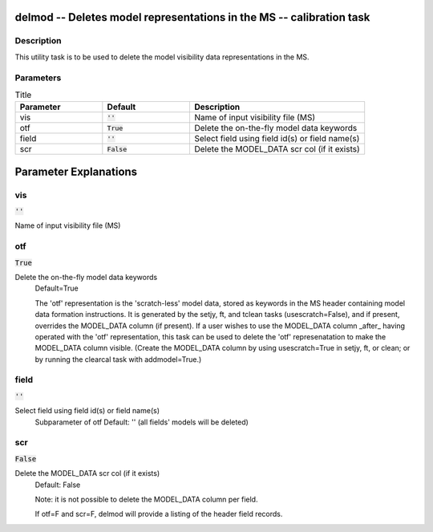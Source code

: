 delmod -- Deletes model representations in the MS -- calibration task
=======================================

Description
---------------------------------------

This utility task is to be used to delete the model visibility data
representations in the MS.



Parameters
---------------------------------------

.. list-table:: Title
   :widths: 25 25 50 
   :header-rows: 1
   
   * - Parameter
     - Default
     - Description
   * - vis
     - :code:`''`
     - Name of input visibility file (MS)
   * - otf
     - :code:`True`
     - Delete the on-the-fly model data keywords
   * - field
     - :code:`''`
     - Select field using field id(s) or field name(s)
   * - scr
     - :code:`False`
     - Delete the MODEL_DATA scr col (if it exists)


Parameter Explanations
=======================================



vis
---------------------------------------

:code:`''`

Name of input visibility file (MS)


otf
---------------------------------------

:code:`True`

Delete the on-the-fly model data keywords
                     Default=True

                     The 'otf' representation is the 'scratch-less'
		     model data, stored as keywords in the MS header
		     containing model data formation instructions.  It
		     is generated by the setjy, ft, and tclean tasks
		     (usescratch=False), and if present, overrides the
		     MODEL_DATA column (if present). If a user wishes
		     to use the MODEL_DATA column _after_ having
		     operated with the 'otf' representation, this task
		     can be used to delete the 'otf' represenatation
		     to make the MODEL_DATA column visible.  (Create
		     the MODEL_DATA column by using usescratch=True in
		     setjy, ft, or clean; or by running the clearcal
		     task with addmodel=True.)



field
---------------------------------------

:code:`''`

Select field using field id(s) or field name(s)
                     Subparameter of otf
                     Default: '' (all fields' models will be deleted)



scr
---------------------------------------

:code:`False`

Delete the MODEL_DATA scr col (if it exists)
                     Default: False

                     Note: it is not possible to delete the MODEL_DATA
		     column per field.

                     If otf=F and scr=F, delmod will provide a listing
		     of the header field records.





